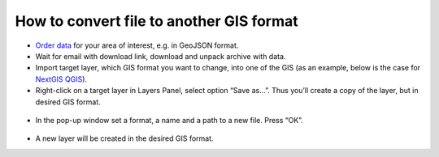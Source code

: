 .. _data_type_change:

How to convert file to another GIS format
===========================

* `Order data <https://data.nextgis.com/en/>`_ for your area of interest, e.g. in GeoJSON format.
* Wait for email with download link, download and unpack archive with data.
* Import target layer, which GIS format you want to change, into one of the GIS (as an example, below is the case for `NextGIS QGIS <https://nextgis.com/nextgis-qgis/>`_). 
* Right-click on a target layer in Layers Panel, select option “Save as…”. Thus you’ll create a copy of the layer, but in desired GIS format.

.. figure:: _static/type_change1.png
   :name: type_change1
   :align: center
   :width: 16cm

* In the pop-up window set a format, a name and a path to a new file. Press “OK”.

.. figure:: _static/type_change2.png
   :name: type_change2
   :align: center
   :width: 16cm

* A new layer will be created in the desired GIS format.
